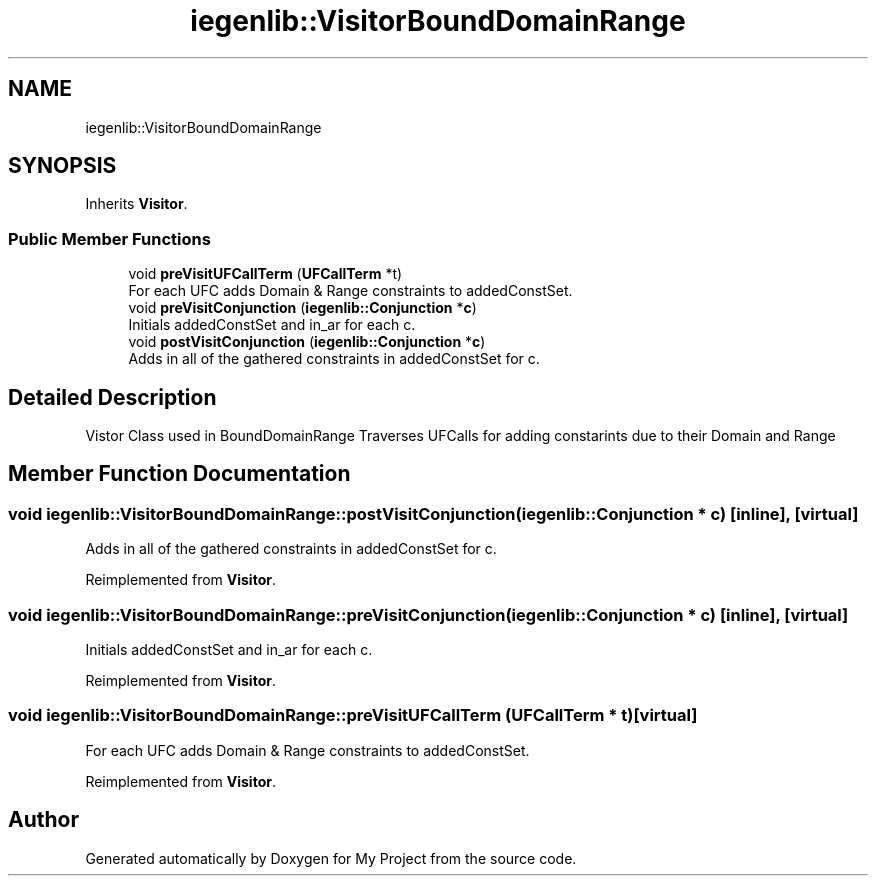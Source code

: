 .TH "iegenlib::VisitorBoundDomainRange" 3 "Sun Jul 12 2020" "My Project" \" -*- nroff -*-
.ad l
.nh
.SH NAME
iegenlib::VisitorBoundDomainRange
.SH SYNOPSIS
.br
.PP
.PP
Inherits \fBVisitor\fP\&.
.SS "Public Member Functions"

.in +1c
.ti -1c
.RI "void \fBpreVisitUFCallTerm\fP (\fBUFCallTerm\fP *t)"
.br
.RI "For each UFC adds Domain & Range constraints to addedConstSet\&. "
.ti -1c
.RI "void \fBpreVisitConjunction\fP (\fBiegenlib::Conjunction\fP *\fBc\fP)"
.br
.RI "Initials addedConstSet and in_ar for each c\&. "
.ti -1c
.RI "void \fBpostVisitConjunction\fP (\fBiegenlib::Conjunction\fP *\fBc\fP)"
.br
.RI "Adds in all of the gathered constraints in addedConstSet for c\&. "
.in -1c
.SH "Detailed Description"
.PP 
Vistor Class used in BoundDomainRange Traverses UFCalls for adding constarints due to their Domain and Range 
.SH "Member Function Documentation"
.PP 
.SS "void iegenlib::VisitorBoundDomainRange::postVisitConjunction (\fBiegenlib::Conjunction\fP * c)\fC [inline]\fP, \fC [virtual]\fP"

.PP
Adds in all of the gathered constraints in addedConstSet for c\&. 
.PP
Reimplemented from \fBVisitor\fP\&.
.SS "void iegenlib::VisitorBoundDomainRange::preVisitConjunction (\fBiegenlib::Conjunction\fP * c)\fC [inline]\fP, \fC [virtual]\fP"

.PP
Initials addedConstSet and in_ar for each c\&. 
.PP
Reimplemented from \fBVisitor\fP\&.
.SS "void iegenlib::VisitorBoundDomainRange::preVisitUFCallTerm (\fBUFCallTerm\fP * t)\fC [virtual]\fP"

.PP
For each UFC adds Domain & Range constraints to addedConstSet\&. 
.PP
Reimplemented from \fBVisitor\fP\&.

.SH "Author"
.PP 
Generated automatically by Doxygen for My Project from the source code\&.
